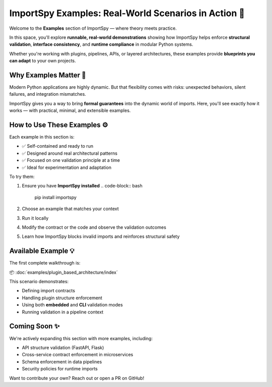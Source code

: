 ImportSpy Examples: Real-World Scenarios in Action 🚀
=====================================================

Welcome to the **Examples** section of ImportSpy — where theory meets practice.

In this space, you'll explore **runnable, real-world demonstrations** showing how ImportSpy helps enforce **structural validation**, **interface consistency**, and **runtime compliance** in modular Python systems.

Whether you're working with plugins, pipelines, APIs, or layered architectures, these examples provide **blueprints you can adapt** to your own projects.

Why Examples Matter 🧩
-----------------------

Modern Python applications are highly dynamic.  
But that flexibility comes with risks: unexpected behaviors, silent failures, and integration mismatches.

ImportSpy gives you a way to bring **formal guarantees** into the dynamic world of imports.  
Here, you'll see exactly how it works — with practical, minimal, and extensible examples.

How to Use These Examples ⚙️
------------------------------

Each example in this section is:

- ✅ Self-contained and ready to run  
- ✅ Designed around real architectural patterns  
- ✅ Focused on one validation principle at a time  
- ✅ Ideal for experimentation and adaptation

To try them:

1. Ensure you have **ImportSpy installed**  
   .. code-block:: bash

      pip install importspy

2. Choose an example that matches your context  
3. Run it locally  
4. Modify the contract or the code and observe the validation outcomes  
5. Learn how ImportSpy blocks invalid imports and reinforces structural safety

Available Example 💡
---------------------

The first complete walkthrough is:

📦 :doc:`examples/plugin_based_architecture/index`

This scenario demonstrates:

- Defining import contracts
- Handling plugin structure enforcement
- Using both **embedded** and **CLI** validation modes
- Running validation in a pipeline context

Coming Soon ✨
--------------

We're actively expanding this section with more examples, including:

- API structure validation (FastAPI, Flask)
- Cross-service contract enforcement in microservices
- Schema enforcement in data pipelines
- Security policies for runtime imports

Want to contribute your own? Reach out or open a PR on GitHub!
